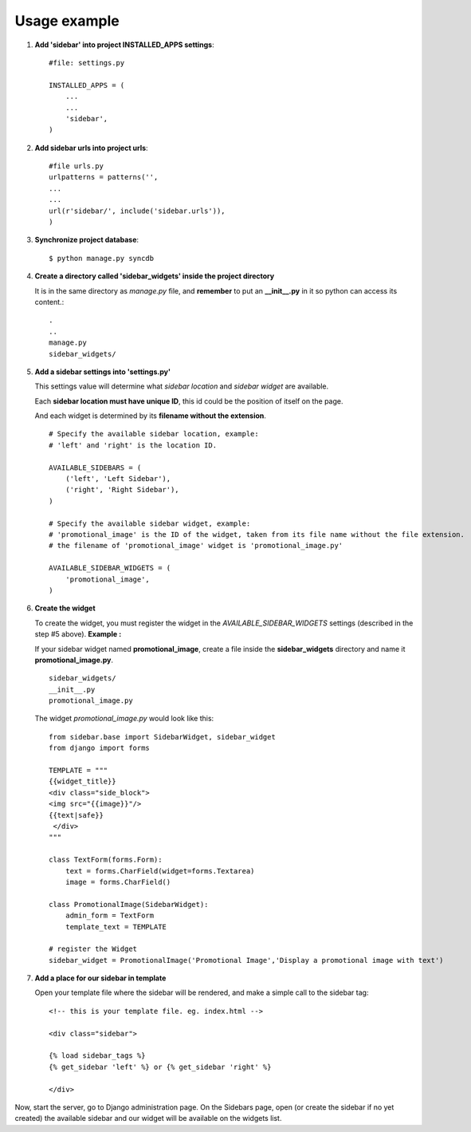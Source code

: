 Usage example
=============

1. **Add 'sidebar' into project INSTALLED_APPS settings**::

    #file: settings.py
        
    INSTALLED_APPS = (
        ...
        ...
        'sidebar',
    )

2. **Add sidebar urls into project urls**::

        #file urls.py
        urlpatterns = patterns('',
        ...
        ...
        url(r'sidebar/', include('sidebar.urls')),
        )
            
3. **Synchronize project database**::

    $ python manage.py syncdb

4. **Create a directory called 'sidebar_widgets' inside the project directory** 

   It is in the same directory as *manage.py* file, and **remember** to put an **\_\_init\_\_.py** in it so python can access its content.::

    .
    ..
    manage.py
    sidebar_widgets/
    
5. **Add a sidebar settings into 'settings.py'**

   This settings value will determine what *sidebar location* and *sidebar widget* are available.

   Each **sidebar location must have unique ID**, this id could be the position of itself on the page.

   And each widget is determined by its **filename without the extension**.
   ::

        # Specify the available sidebar location, example:
        # 'left' and 'right' is the location ID.
        
        AVAILABLE_SIDEBARS = (
            ('left', 'Left Sidebar'),
            ('right', 'Right Sidebar'),
        )
        
        # Specify the available sidebar widget, example:
        # 'promotional_image' is the ID of the widget, taken from its file name without the file extension.
        # the filename of 'promotional_image' widget is 'promotional_image.py'
        
        AVAILABLE_SIDEBAR_WIDGETS = (
            'promotional_image',
        )

6. **Create the widget**

   To create the widget, you must register the widget in the *AVAILABLE\_SIDEBAR\_WIDGETS* settings (described in the step #5 above). **Example :**

   If your sidebar widget named **promotional_image**, create a file inside the **sidebar_widgets** directory and name it **promotional_image.py**.
   ::

    sidebar_widgets/
    __init__.py
    promotional_image.py

   
   The widget *promotional_image.py* would look like this:
   ::

    from sidebar.base import SidebarWidget, sidebar_widget
    from django import forms
    
    TEMPLATE = """
    {{widget_title}}
    <div class="side_block">
    <img src="{{image}}"/>
    {{text|safe}}
     </div>
    """
        
    class TextForm(forms.Form):
        text = forms.CharField(widget=forms.Textarea)
        image = forms.CharField()
        
    class PromotionalImage(SidebarWidget):
        admin_form = TextForm
        template_text = TEMPLATE
        
    # register the Widget
    sidebar_widget = PromotionalImage('Promotional Image','Display a promotional image with text')

7. **Add a place for our sidebar in template**

   Open your template file where the sidebar will be rendered, and make a simple call to the sidebar tag:
   ::

        <!-- this is your template file. eg. index.html -->
        
        <div class="sidebar">

        {% load sidebar_tags %}
        {% get_sidebar 'left' %} or {% get_sidebar 'right' %}

        </div>

Now, start the server, go to Django administration page. On the Sidebars page, open (or create the sidebar if no yet created) the available sidebar and our widget will be available on the widgets list.

